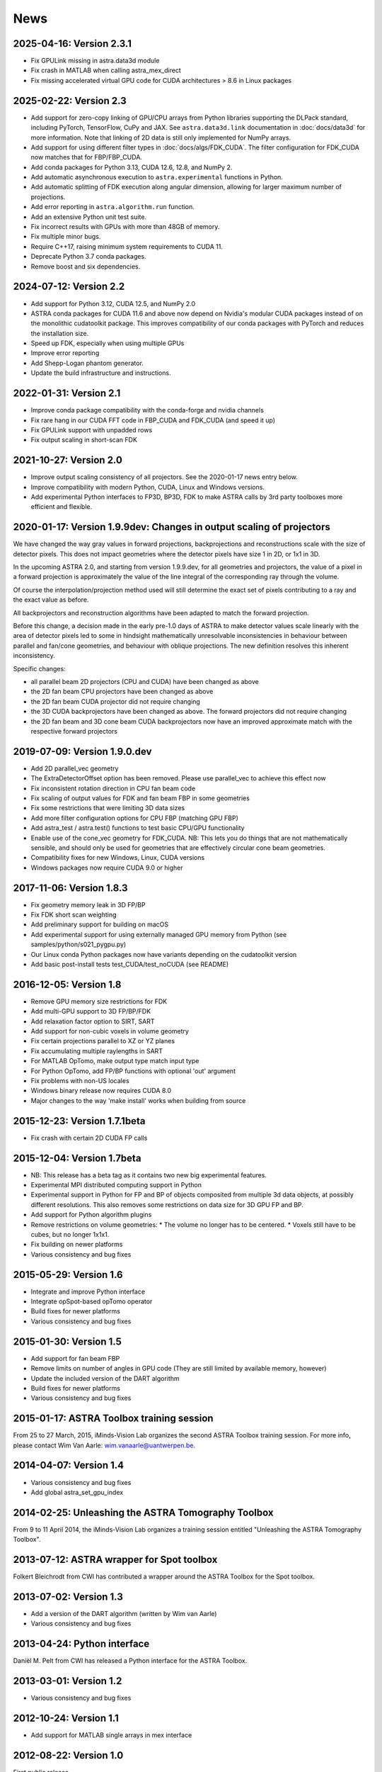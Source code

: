 News
====

2025-04-16: Version 2.3.1
-------------------------
* Fix GPULink missing in astra.data3d module
* Fix crash in MATLAB when calling astra_mex_direct
* Fix missing accelerated virtual GPU code for CUDA architectures > 8.6 in Linux packages

2025-02-22: Version 2.3
-----------------------
* Add support for zero-copy linking of GPU/CPU arrays from Python libraries supporting the DLPack
  standard, including PyTorch, TensorFlow, CuPy and JAX. See ``astra.data3d.link`` documentation
  in :doc:`docs/data3d` for more information. Note that linking of 2D data is still only
  implemented for NumPy arrays.
* Add support for using different filter types in :doc:`docs/algs/FDK_CUDA`. The filter
  configuration for FDK_CUDA now matches that for FBP/FBP_CUDA.
* Add conda packages for Python 3.13, CUDA 12.6, 12.8, and NumPy 2.
* Add automatic asynchronous execution to ``astra.experimental`` functions in Python.
* Add automatic splitting of FDK execution along angular dimension, allowing for larger maximum
  number of projections.
* Add error reporting in ``astra.algorithm.run`` function.
* Add an extensive Python unit test suite.
* Fix incorrect results with GPUs with more than 48GB of memory.
* Fix multiple minor bugs.
* Require C++17, raising minimum system requirements to CUDA 11.
* Deprecate Python 3.7 conda packages.
* Remove boost and six dependencies.

2024-07-12: Version 2.2
-----------------------
* Add support for Python 3.12, CUDA 12.5, and NumPy 2.0
* ASTRA conda packages for CUDA 11.6 and above now depend on Nvidia's
  modular CUDA packages instead of on the monolithic cudatoolkit package.
  This improves compatibility of our conda packages with PyTorch and reduces
  the installation size.
* Speed up FDK, especially when using multiple GPUs
* Improve error reporting
* Add Shepp-Logan phantom generator.
* Update the build infrastructure and instructions.

2022-01-31: Version 2.1
-----------------------
* Improve conda package compatibility with the conda-forge and nvidia channels
* Fix rare hang in our CUDA FFT code in FBP_CUDA and FDK_CUDA (and speed it up)
* Fix GPULink support with unpadded rows
* Fix output scaling in short-scan FDK

2021-10-27: Version 2.0
-----------------------
* Improve output scaling consistency of all projectors. See the 2020-01-17 news entry below.
* Improve compatibility with modern Python, CUDA, Linux and Windows versions.
* Add experimental Python interfaces to FP3D, BP3D, FDK to make ASTRA calls by 3rd party toolboxes
  more efficient and flexible.

2020-01-17: Version 1.9.9dev: Changes in output scaling of projectors
---------------------------------------------------------------------
We have changed the way gray values in forward projections, backprojections and reconstructions
scale with the size of detector pixels.  This does not impact geometries where the detector pixels
have size 1 in 2D, or 1x1 in 3D.

In the upcoming ASTRA 2.0, and starting from version 1.9.9.dev, for all geometries and projectors,
the value of a pixel in a forward projection is approximately the value of the line integral of
the corresponding ray through the volume.

Of course the interpolation/projection method used will still determine the exact set of pixels
contributing to a ray and the exact value as before.

All backprojectors and reconstruction algorithms have been adapted to match the forward projection.

Before this change, a decision made in the early pre-1.0 days of ASTRA to make detector values
scale linearly with the area of detector pixels led to some in hindsight mathematically
unresolvable inconsistencies in behaviour between parallel and fan/cone geometries, and behaviour
with oblique projections. The new definition resolves this inherent inconsistency.

Specific changes:

* all parallel beam 2D projectors (CPU and CUDA) have been changed as above
* the 2D fan beam CPU projectors have been changed as above
* the 2D fan beam CUDA projector did not require changing
* the 3D CUDA backprojectors have been changed as above. The forward projectors did not require changing
* the 2D fan beam and 3D cone beam CUDA backprojectors now have an improved approximate match with the respective forward projectors

2019-07-09: Version 1.9.0.dev
-----------------------------
* Add 2D parallel_vec geometry
* The ExtraDetectorOffset option has been removed. Please use
  parallel_vec to achieve this effect now
* Fix inconsistent rotation direction in CPU fan beam code
* Fix scaling of output values for FDK and fan beam FBP in some geometries
* Fix some restrictions that were limiting 3D data sizes
* Add more filter configuration options for CPU FBP (matching GPU FBP)
* Add astra_test / astra.test() functions to test basic CPU/GPU functionality
* Enable use of the cone_vec geometry for FDK_CUDA. NB: This lets you do
  things that are not mathematically sensible, and should only be used for
  geometries that are effectively circular cone beam geometries.
* Compatibility fixes for new Windows, Linux, CUDA versions
* Windows packages now require CUDA 9.0 or higher

2017-11-06: Version 1.8.3
-------------------------
* Fix geometry memory leak in 3D FP/BP
* Fix FDK short scan weighting
* Add preliminary support for building on macOS
* Add experimental support for using externally managed GPU memory from Python
  (see samples/python/s021_pygpu.py)
* Our Linux conda Python packages now have variants depending on the
  cudatoolkit version
* Add basic post-install tests test_CUDA/test_noCUDA (see README)

2016-12-05: Version 1.8
-----------------------
* Remove GPU memory size restrictions for FDK
* Add multi-GPU support to 3D FP/BP/FDK
* Add relaxation factor option to SIRT, SART
* Add support for non-cubic voxels in volume geometry
* Fix certain projections parallel to XZ or YZ planes
* Fix accumulating multiple raylengths in SART
* For MATLAB OpTomo, make output type match input type
* For Python OpTomo, add FP/BP functions with optional 'out' argument
* Fix problems with non-US locales
* Windows binary release now requires CUDA 8.0
* Major changes to the way 'make install' works when building from source

2015-12-23: Version 1.7.1beta
-----------------------------
* Fix crash with certain 2D CUDA FP calls

2015-12-04: Version 1.7beta
---------------------------
* NB: This release has a beta tag as it contains two new
  big experimental features.
* Experimental MPI distributed computing support in Python
* Experimental support in Python for FP and BP of objects
  composited from multiple 3d data objects, at possibly different resolutions.
  This also removes some restrictions on data size for 3D GPU FP and BP.
* Add support for Python algorithm plugins
* Remove restrictions on volume geometries:
  * The volume no longer has to be centered.
  * Voxels still have to be cubes, but no longer 1x1x1.
* Fix building on newer platforms
* Various consistency and bug fixes

2015-05-29: Version 1.6
-----------------------
* Integrate and improve Python interface
* Integrate opSpot-based opTomo operator
* Build fixes for newer platforms
* Various consistency and bug fixes

2015-01-30: Version 1.5
-----------------------
* Add support for fan beam FBP
* Remove limits on number of angles in GPU code
  (They are still limited by available memory, however)
* Update the included version of the DART algorithm
* Build fixes for newer platforms
* Various consistency and bug fixes

2015-01-17: ASTRA Toolbox training session
------------------------------------------

From 25 to 27 March, 2015, iMinds-Vision Lab organizes the second ASTRA Toolbox training session. For more info, please contact Wim Van Aarle: wim.vanaarle@uantwerpen.be.

2014-04-07: Version 1.4
-----------------------
* Various consistency and bug fixes
* Add global astra_set_gpu_index

2014-02-25: Unleashing the ASTRA Tomography Toolbox
---------------------------------------------------
From 9 to 11 April 2014, the iMinds-Vision Lab organizes a training session entitled "Unleashing the ASTRA Tomography Toolbox".

2013-07-12: ASTRA wrapper for Spot toolbox
------------------------------------------
Folkert Bleichrodt from CWI has contributed a wrapper around the ASTRA Toolbox for the Spot toolbox.

2013-07-02: Version 1.3
-----------------------
* Add a version of the DART algorithm (written by Wim van Aarle)
* Various consistency and bug fixes

2013-04-24: Python interface
----------------------------
Daniël M. Pelt from CWI has released a Python interface for the ASTRA Toolbox.

2013-03-01: Version 1.2
-----------------------
* Various consistency and bug fixes

2012-10-24: Version 1.1
-----------------------
* Add support for MATLAB single arrays in mex interface

2012-08-22: Version 1.0
-----------------------
First public release.

2012-08-20: Launch
------------------
ASTRA Toolbox, developed by iMinds-Vision Lab of the University of Antwerp, launched!
